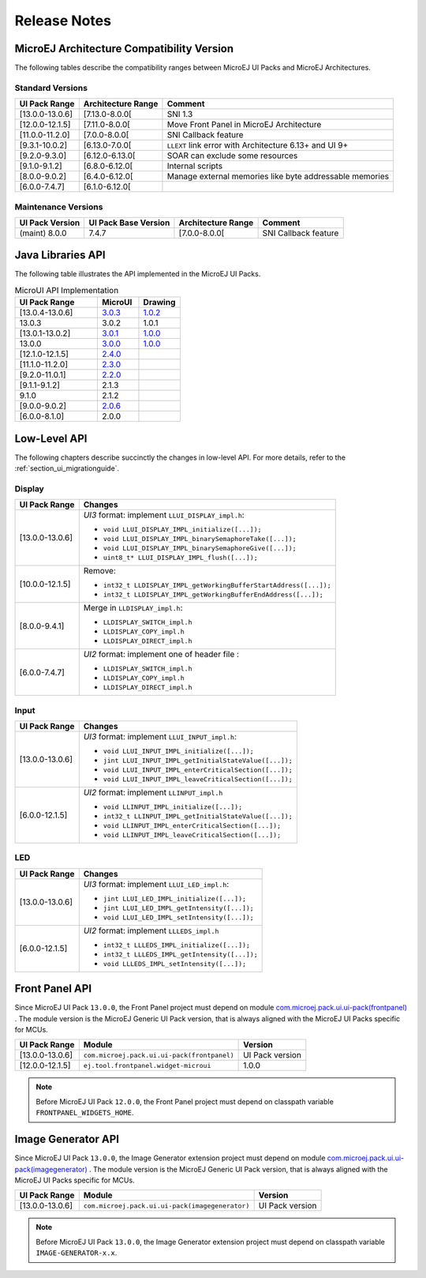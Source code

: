 
.. _section_ui_releasenotes:

=============
Release Notes
=============

MicroEJ Architecture Compatibility Version
==========================================

The following tables describe the compatibility ranges between MicroEJ UI Packs and MicroEJ Architectures.

Standard Versions
"""""""""""""""""

+-----------------+--------------------+---------------------------------------------------------+
| UI Pack Range   | Architecture Range | Comment                                                 |
+=================+====================+=========================================================+
| [13.0.0-13.0.6] | [7.13.0-8.0.0[     | SNI 1.3                                                 |
+-----------------+--------------------+---------------------------------------------------------+
| [12.0.0-12.1.5] | [7.11.0-8.0.0[     | Move Front Panel in MicroEJ Architecture                |
+-----------------+--------------------+---------------------------------------------------------+
| [11.0.0-11.2.0] | [7.0.0-8.0.0[      | SNI Callback feature                                    |
+-----------------+--------------------+---------------------------------------------------------+
| [9.3.1-10.0.2]  | [6.13.0-7.0.0[     | ``LLEXT`` link error with Architecture 6.13+ and UI 9+  |
+-----------------+--------------------+---------------------------------------------------------+
| [9.2.0-9.3.0]   | [6.12.0-6.13.0[    | SOAR can exclude some resources                         |
+-----------------+--------------------+---------------------------------------------------------+
| [9.1.0-9.1.2]   | [6.8.0-6.12.0[     | Internal scripts                                        |
+-----------------+--------------------+---------------------------------------------------------+
| [8.0.0-9.0.2]   | [6.4.0-6.12.0[     | Manage external memories like byte addressable memories |
+-----------------+--------------------+---------------------------------------------------------+
| [6.0.0-7.4.7]   | [6.1.0-6.12.0[     |                                                         |
+-----------------+--------------------+---------------------------------------------------------+

Maintenance Versions
""""""""""""""""""""

+-----------------+----------------------+--------------------+----------------------+
| UI Pack Version | UI Pack Base Version | Architecture Range | Comment              |
+=================+======================+====================+======================+
| (maint) 8.0.0   | 7.4.7                | [7.0.0-8.0.0[      | SNI Callback feature |
+-----------------+----------------------+--------------------+----------------------+

.. _section_ui_api:

Java Libraries API
==================

The following table illustrates the API implemented in the MicroEJ UI Packs.

.. list-table:: MicroUI API Implementation
   :widths: 20 10 10
   :header-rows: 1

   * - UI Pack Range
     - MicroUI
     - Drawing
   * - [13.0.4-13.0.6]
     - `3.0.3 <https://repository.microej.com/artifacts/ej/api/microui/3.0.3/>`_
     - `1.0.2 <https://repository.microej.com/artifacts/ej/api/drawing/1.0.2/>`_
   * - 13.0.3
     - 3.0.2
     - 1.0.1
   * - [13.0.1-13.0.2]
     - `3.0.1 <https://repository.microej.com/artifacts/ej/api/microui/3.0.1/>`_
     - `1.0.0 <https://repository.microej.com/artifacts/ej/api/drawing/1.0.0/>`_
   * - 13.0.0
     - `3.0.0 <https://repository.microej.com/artifacts/ej/api/microui/3.0.0/>`_
     - `1.0.0 <https://repository.microej.com/artifacts/ej/api/drawing/1.0.0/>`_
   * - [12.1.0-12.1.5]
     - `2.4.0 <https://repository.microej.com/artifacts/ej/api/microui/2.4.0/>`_
     - 
   * - [11.1.0-11.2.0]
     - `2.3.0 <https://repository.microej.com/artifacts/ej/api/microui/2.3.0/>`_
     - 
   * - [9.2.0-11.0.1]
     - `2.2.0 <https://repository.microej.com/artifacts/ej/api/microui/2.2.0/>`_
     - 
   * - [9.1.1-9.1.2]
     - 2.1.3
     - 
   * - 9.1.0 
     - 2.1.2
     - 
   * - [9.0.0-9.0.2]
     - `2.0.6 <https://repository.microej.com/artifacts/ej/api/microui/2.0.6/>`_
     - 
   * - [6.0.0-8.1.0]
     - 2.0.0
     - 

Low-Level API
=============

The following chapters describe succinctly the changes in low-level API.
For more details, refer to the :ref:`section_ui_migrationguide`.

Display
"""""""

+-----------------+------------------------------------------------------------------+
| UI Pack Range   | Changes                                                          |
+=================+==================================================================+
| [13.0.0-13.0.6] | *UI3* format: implement ``LLUI_DISPLAY_impl.h``:                 |
|                 |                                                                  |
|                 | * ``void LLUI_DISPLAY_IMPL_initialize([...]);``                  |
|                 | * ``void LLUI_DISPLAY_IMPL_binarySemaphoreTake([...]);``         |
|                 | * ``void LLUI_DISPLAY_IMPL_binarySemaphoreGive([...]);``         |
|                 | * ``uint8_t* LLUI_DISPLAY_IMPL_flush([...]);``                   |
+-----------------+------------------------------------------------------------------+
| [10.0.0-12.1.5] | Remove:                                                          | 
|                 |                                                                  |
|                 | * ``int32_t LLDISPLAY_IMPL_getWorkingBufferStartAddress([...]);``|
|                 | * ``int32_t LLDISPLAY_IMPL_getWorkingBufferEndAddress([...]);``  |
+-----------------+------------------------------------------------------------------+
| [8.0.0-9.4.1]   | Merge in ``LLDISPLAY_impl.h``:                                   |
|                 |                                                                  |
|                 | * ``LLDISPLAY_SWITCH_impl.h``                                    |
|                 | * ``LLDISPLAY_COPY_impl.h``                                      |
|                 | * ``LLDISPLAY_DIRECT_impl.h``                                    | 
+-----------------+------------------------------------------------------------------+
| [6.0.0-7.4.7]   | *UI2* format: implement one of header file :                     |
|                 |                                                                  |
|                 | * ``LLDISPLAY_SWITCH_impl.h``                                    |
|                 | * ``LLDISPLAY_COPY_impl.h``                                      |
|                 | * ``LLDISPLAY_DIRECT_impl.h``                                    |
+-----------------+------------------------------------------------------------------+

Input
"""""

+-----------------+------------------------------------------------------------------+
| UI Pack Range   | Changes                                                          |
+=================+==================================================================+
| [13.0.0-13.0.6] | *UI3* format: implement ``LLUI_INPUT_impl.h``:                   |
|                 |                                                                  |
|                 | * ``void LLUI_INPUT_IMPL_initialize([...]);``                    |
|                 | * ``jint LLUI_INPUT_IMPL_getInitialStateValue([...]);``          |
|                 | * ``void LLUI_INPUT_IMPL_enterCriticalSection([...]);``          |
|                 | * ``void LLUI_INPUT_IMPL_leaveCriticalSection([...]);``          |
+-----------------+------------------------------------------------------------------+
| [6.0.0-12.1.5]  | *UI2* format: implement ``LLINPUT_impl.h``                       |
|                 |                                                                  |
|                 | * ``void LLINPUT_IMPL_initialize([...]);``                       |
|                 | * ``int32_t LLINPUT_IMPL_getInitialStateValue([...]);``          |
|                 | * ``void LLINPUT_IMPL_enterCriticalSection([...]);``             |
|                 | * ``void LLINPUT_IMPL_leaveCriticalSection([...]);``             |
+-----------------+------------------------------------------------------------------+

LED
"""

+-----------------+------------------------------------------------------------------+
| UI Pack Range   | Changes                                                          |
+=================+==================================================================+
| [13.0.0-13.0.6] | *UI3* format: implement ``LLUI_LED_impl.h``:                     |
|                 |                                                                  |
|                 | * ``jint LLUI_LED_IMPL_initialize([...]);``                      |
|                 | * ``jint LLUI_LED_IMPL_getIntensity([...]);``                    |
|                 | * ``void LLUI_LED_IMPL_setIntensity([...]);``                    |
+-----------------+------------------------------------------------------------------+
| [6.0.0-12.1.5]  | *UI2* format: implement ``LLLEDS_impl.h``                        |
|                 |                                                                  |
|                 | * ``int32_t LLLEDS_IMPL_initialize([...]);``                     |
|                 | * ``int32_t LLLEDS_IMPL_getIntensity([...]);``                   |
|                 | * ``void LLLEDS_IMPL_setIntensity([...]);``                      |
+-----------------+------------------------------------------------------------------+

Front Panel API
===============

Since MicroEJ UI Pack ``13.0.0``, the Front Panel project must depend on module `com.microej.pack.ui.ui-pack(frontpanel) <https://repository.microej.com/artifacts/com/microej/pack/ui/ui-pack/>`_ . 
The module version is the MicroEJ Generic UI Pack version, that is always aligned with the MicroEJ UI Packs specific for MCUs.

+-----------------+---------------------------------------------+-------------------+
| UI Pack Range   | Module                                      | Version           |
+=================+=============================================+===================+
| [13.0.0-13.0.6] | ``com.microej.pack.ui.ui-pack(frontpanel)`` | UI Pack version   |
+-----------------+---------------------------------------------+-------------------+
| [12.0.0-12.1.5] | ``ej.tool.frontpanel.widget-microui``       | 1.0.0             |
+-----------------+---------------------------------------------+-------------------+

.. note:: Before MicroEJ UI Pack ``12.0.0``, the Front Panel project must depend on classpath variable ``FRONTPANEL_WIDGETS_HOME``.

Image Generator API
===================

Since MicroEJ UI Pack ``13.0.0``, the Image Generator extension project must depend on module `com.microej.pack.ui.ui-pack(imagegenerator) <https://repository.microej.com/artifacts/com/microej/pack/ui/ui-pack/>`_ .
The module version is the MicroEJ Generic UI Pack version, that is always aligned with the MicroEJ UI Packs specific for MCUs.

+-----------------+-------------------------------------------------+-------------------+
| UI Pack Range   | Module                                          | Version           |
+=================+=================================================+===================+
| [13.0.0-13.0.6] | ``com.microej.pack.ui.ui-pack(imagegenerator)`` | UI Pack version   |
+-----------------+-------------------------------------------------+-------------------+

.. note:: Before MicroEJ UI Pack ``13.0.0``, the Image Generator extension project must depend on classpath variable ``IMAGE-GENERATOR-x.x``.

..
   | Copyright 2021, MicroEJ Corp. Content in this space is free 
   for read and redistribute. Except if otherwise stated, modification 
   is subject to MicroEJ Corp prior approval.
   | MicroEJ is a trademark of MicroEJ Corp. All other trademarks and 
   copyrights are the property of their respective owners.
